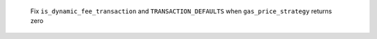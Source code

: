  Fix ``is_dynamic_fee_transaction`` and ``TRANSACTION_DEFAULTS`` when ``gas_price_strategy`` returns zero

